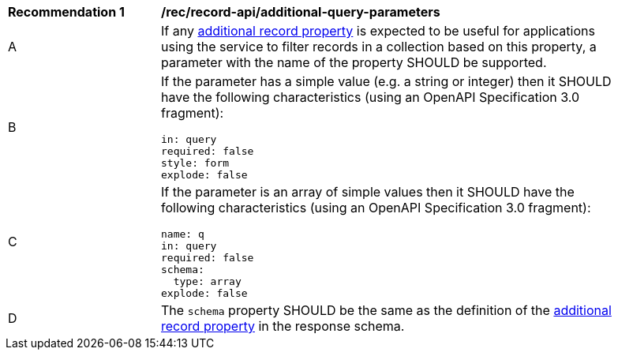 [[rec_records-api_additional-query-parameters]]
[width="90%",cols="2,6a"]
|===
^|*Recommendation {counter:rec-id}* |*/rec/record-api/additional-query-parameters*
^|A |If any <<per_core_additional-properties,additional record property>> is expected to be useful for applications using the service to filter records in a collection based on this property, a parameter with the name of the property SHOULD be supported.
^|B |If the parameter has a simple value (e.g. a string or integer) then it SHOULD have the following characteristics (using an OpenAPI Specification 3.0 fragment):

[source,YAML]
----
in: query
required: false
style: form
explode: false
----

^|C |If the parameter is an array of simple values then it SHOULD have the following characteristics (using an OpenAPI Specification 3.0 fragment):

[source,YAML]
----
name: q
in: query
required: false
schema:
  type: array
explode: false
----

^|D |The `schema` property SHOULD be the same as the definition of the <<per_core_additional-properties,additional record property>> in the response schema.
|===
